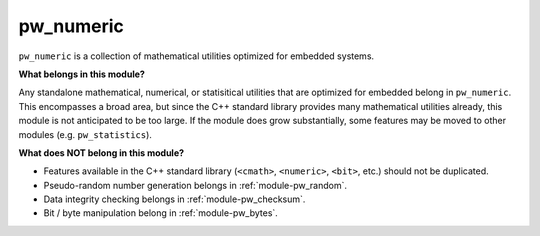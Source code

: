 .. _module-pw_numeric:

==========
pw_numeric
==========
.. pigweed-module::
   :name: pw_numeric

``pw_numeric`` is a collection of mathematical utilities optimized for embedded
systems.

**What belongs in this module?**

Any standalone mathematical, numerical, or statisitical utilities that are
optimized for embedded belong in ``pw_numeric``. This encompasses a broad area,
but since the C++ standard library provides many mathematical utilities already,
this module is not anticipated to be too large. If the module does grow
substantially, some features may be moved to other modules (e.g.
``pw_statistics``).

**What does NOT belong in this module?**

- Features available in the C++ standard library (``<cmath>``, ``<numeric>``,
  ``<bit>``, etc.) should not be duplicated.
- Pseudo-random number generation belongs in :ref:`module-pw_random`.
- Data integrity checking belongs in :ref:`module-pw_checksum`.
- Bit / byte manipulation belong in :ref:`module-pw_bytes`.
